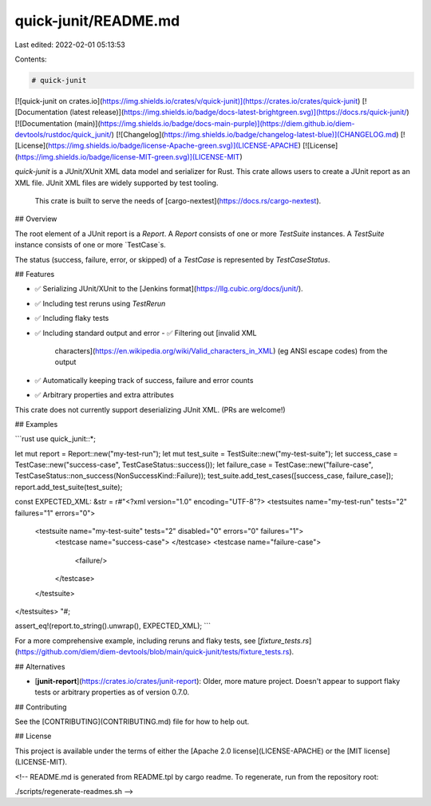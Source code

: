 quick-junit/README.md
=====================

Last edited: 2022-02-01 05:13:53

Contents:

.. code-block:: md

    # quick-junit

[![quick-junit on crates.io](https://img.shields.io/crates/v/quick-junit)](https://crates.io/crates/quick-junit)
[![Documentation (latest release)](https://img.shields.io/badge/docs-latest-brightgreen.svg)](https://docs.rs/quick-junit/)
[![Documentation (main)](https://img.shields.io/badge/docs-main-purple)](https://diem.github.io/diem-devtools/rustdoc/quick_junit/)
[![Changelog](https://img.shields.io/badge/changelog-latest-blue)](CHANGELOG.md)
[![License](https://img.shields.io/badge/license-Apache-green.svg)](LICENSE-APACHE)
[![License](https://img.shields.io/badge/license-MIT-green.svg)](LICENSE-MIT)

`quick-junit` is a JUnit/XUnit XML data model and serializer for Rust. This crate allows users
to create a JUnit report as an XML file. JUnit XML files are widely supported by test tooling.

 This crate is built to serve the needs of [cargo-nextest](https://docs.rs/cargo-nextest).

## Overview

The root element of a JUnit report is a `Report`. A `Report` consists of one or more
`TestSuite` instances. A `TestSuite` instance consists of one or more `TestCase`s.

The status (success, failure, error, or skipped) of a `TestCase` is represented by `TestCaseStatus`.

## Features

- ✅ Serializing JUnit/XUnit to the [Jenkins format](https://llg.cubic.org/docs/junit/).
- ✅ Including test reruns using `TestRerun`
- ✅ Including flaky tests
- ✅ Including standard output and error
  - ✅ Filtering out [invalid XML
    characters](https://en.wikipedia.org/wiki/Valid_characters_in_XML) (eg ANSI escape codes)
    from the output
- ✅ Automatically keeping track of success, failure and error counts
- ✅ Arbitrary properties and extra attributes

This crate does not currently support deserializing JUnit XML. (PRs are welcome!)

## Examples

```rust
use quick_junit::*;

let mut report = Report::new("my-test-run");
let mut test_suite = TestSuite::new("my-test-suite");
let success_case = TestCase::new("success-case", TestCaseStatus::success());
let failure_case = TestCase::new("failure-case", TestCaseStatus::non_success(NonSuccessKind::Failure));
test_suite.add_test_cases([success_case, failure_case]);
report.add_test_suite(test_suite);

const EXPECTED_XML: &str = r#"<?xml version="1.0" encoding="UTF-8"?>
<testsuites name="my-test-run" tests="2" failures="1" errors="0">
    <testsuite name="my-test-suite" tests="2" disabled="0" errors="0" failures="1">
        <testcase name="success-case">
        </testcase>
        <testcase name="failure-case">
            <failure/>
        </testcase>
    </testsuite>
</testsuites>
"#;

assert_eq!(report.to_string().unwrap(), EXPECTED_XML);
```

For a more comprehensive example, including reruns and flaky tests, see
[`fixture_tests.rs`](https://github.com/diem/diem-devtools/blob/main/quick-junit/tests/fixture_tests.rs).

## Alternatives

* [**junit-report**](https://crates.io/crates/junit-report): Older, more mature project. Doesn't
  appear to support flaky tests or arbitrary properties as of version 0.7.0.

## Contributing

See the [CONTRIBUTING](CONTRIBUTING.md) file for how to help out.

## License

This project is available under the terms of either the [Apache 2.0 license](LICENSE-APACHE) or the [MIT
license](LICENSE-MIT).

<!--
README.md is generated from README.tpl by cargo readme. To regenerate, run from the repository root:

./scripts/regenerate-readmes.sh
-->



